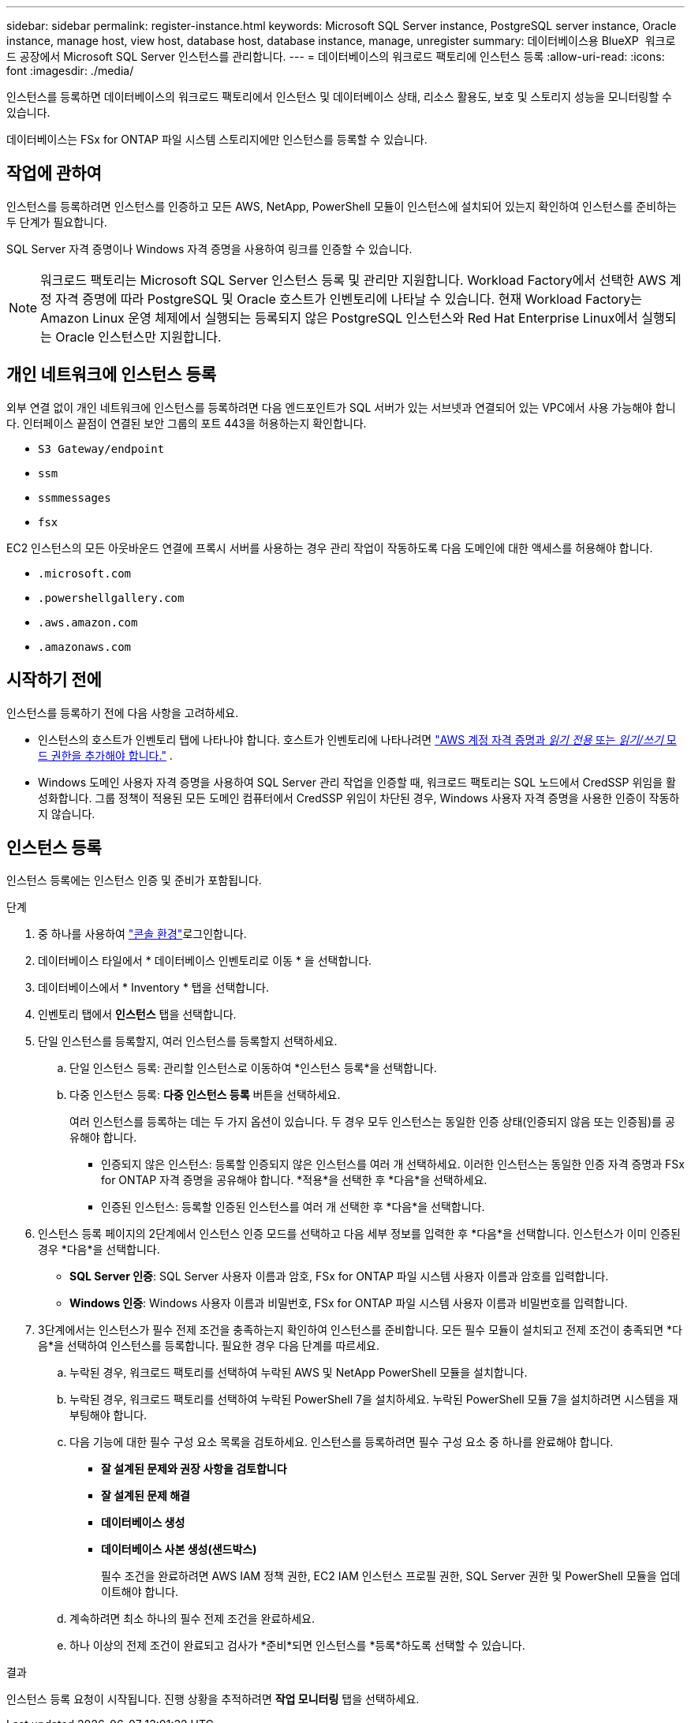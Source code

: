 ---
sidebar: sidebar 
permalink: register-instance.html 
keywords: Microsoft SQL Server instance, PostgreSQL server instance, Oracle instance, manage host, view host, database host, database instance, manage, unregister 
summary: 데이터베이스용 BlueXP  워크로드 공장에서 Microsoft SQL Server 인스턴스를 관리합니다. 
---
= 데이터베이스의 워크로드 팩토리에 인스턴스 등록
:allow-uri-read: 
:icons: font
:imagesdir: ./media/


[role="lead"]
인스턴스를 등록하면 데이터베이스의 워크로드 팩토리에서 인스턴스 및 데이터베이스 상태, 리소스 활용도, 보호 및 스토리지 성능을 모니터링할 수 있습니다.

데이터베이스는 FSx for ONTAP 파일 시스템 스토리지에만 인스턴스를 등록할 수 있습니다.



== 작업에 관하여

인스턴스를 등록하려면 인스턴스를 인증하고 모든 AWS, NetApp, PowerShell 모듈이 인스턴스에 설치되어 있는지 확인하여 인스턴스를 준비하는 두 단계가 필요합니다.

SQL Server 자격 증명이나 Windows 자격 증명을 사용하여 링크를 인증할 수 있습니다.


NOTE: 워크로드 팩토리는 Microsoft SQL Server 인스턴스 등록 및 관리만 지원합니다. Workload Factory에서 선택한 AWS 계정 자격 증명에 따라 PostgreSQL 및 Oracle 호스트가 인벤토리에 나타날 수 있습니다. 현재 Workload Factory는 Amazon Linux 운영 체제에서 실행되는 등록되지 않은 PostgreSQL 인스턴스와 Red Hat Enterprise Linux에서 실행되는 Oracle 인스턴스만 지원합니다.



== 개인 네트워크에 인스턴스 등록

외부 연결 없이 개인 네트워크에 인스턴스를 등록하려면 다음 엔드포인트가 SQL 서버가 있는 서브넷과 연결되어 있는 VPC에서 사용 가능해야 합니다. 인터페이스 끝점이 연결된 보안 그룹의 포트 443을 허용하는지 확인합니다.

* `S3 Gateway/endpoint`
* `ssm`
* `ssmmessages`
* `fsx`


EC2 인스턴스의 모든 아웃바운드 연결에 프록시 서버를 사용하는 경우 관리 작업이 작동하도록 다음 도메인에 대한 액세스를 허용해야 합니다.

* ``.microsoft.com``
* ``.powershellgallery.com``
* ``.aws.amazon.com``
* ``.amazonaws.com``




== 시작하기 전에

인스턴스를 등록하기 전에 다음 사항을 고려하세요.

* 인스턴스의 호스트가 인벤토리 탭에 나타나야 합니다. 호스트가 인벤토리에 나타나려면 link:https://docs.netapp.com/us-en/workload-setup-admin/add-credentials.html["AWS 계정 자격 증명과 _읽기 전용_ 또는 _읽기/쓰기_ 모드 권한을 추가해야 합니다."^] .
* Windows 도메인 사용자 자격 증명을 사용하여 SQL Server 관리 작업을 인증할 때, 워크로드 팩토리는 SQL 노드에서 CredSSP 위임을 활성화합니다. 그룹 정책이 적용된 모든 도메인 컴퓨터에서 CredSSP 위임이 차단된 경우, Windows 사용자 자격 증명을 사용한 인증이 작동하지 않습니다.




== 인스턴스 등록

인스턴스 등록에는 인스턴스 인증 및 준비가 포함됩니다.

.단계
. 중 하나를 사용하여 link:https://docs.netapp.com/us-en/workload-setup-admin/console-experiences.html["콘솔 환경"^]로그인합니다.
. 데이터베이스 타일에서 * 데이터베이스 인벤토리로 이동 * 을 선택합니다.
. 데이터베이스에서 * Inventory * 탭을 선택합니다.
. 인벤토리 탭에서 *인스턴스* 탭을 선택합니다.
. 단일 인스턴스를 등록할지, 여러 인스턴스를 등록할지 선택하세요.
+
.. 단일 인스턴스 등록: 관리할 인스턴스로 이동하여 *인스턴스 등록*을 선택합니다.
.. 다중 인스턴스 등록: *다중 인스턴스 등록* 버튼을 선택하세요.
+
여러 인스턴스를 등록하는 데는 두 가지 옵션이 있습니다. 두 경우 모두 인스턴스는 동일한 인증 상태(인증되지 않음 또는 인증됨)를 공유해야 합니다.

+
*** 인증되지 않은 인스턴스: 등록할 인증되지 않은 인스턴스를 여러 개 선택하세요. 이러한 인스턴스는 동일한 인증 자격 증명과 FSx for ONTAP 자격 증명을 공유해야 합니다. *적용*을 선택한 후 *다음*을 선택하세요.
*** 인증된 인스턴스: 등록할 인증된 인스턴스를 여러 개 선택한 후 *다음*을 선택합니다.




. 인스턴스 등록 페이지의 2단계에서 인스턴스 인증 모드를 선택하고 다음 세부 정보를 입력한 후 *다음*을 선택합니다. 인스턴스가 이미 인증된 경우 *다음*을 선택합니다.
+
** *SQL Server 인증*: SQL Server 사용자 이름과 암호, FSx for ONTAP 파일 시스템 사용자 이름과 암호를 입력합니다.
** *Windows 인증*: Windows 사용자 이름과 비밀번호, FSx for ONTAP 파일 시스템 사용자 이름과 비밀번호를 입력합니다.


. 3단계에서는 인스턴스가 필수 전제 조건을 충족하는지 확인하여 인스턴스를 준비합니다. 모든 필수 모듈이 설치되고 전제 조건이 충족되면 *다음*을 선택하여 인스턴스를 등록합니다. 필요한 경우 다음 단계를 따르세요.
+
.. 누락된 경우, 워크로드 팩토리를 선택하여 누락된 AWS 및 NetApp PowerShell 모듈을 설치합니다.
.. 누락된 경우, 워크로드 팩토리를 선택하여 누락된 PowerShell 7을 설치하세요. 누락된 PowerShell 모듈 7을 설치하려면 시스템을 재부팅해야 합니다.
.. 다음 기능에 대한 필수 구성 요소 목록을 검토하세요. 인스턴스를 등록하려면 필수 구성 요소 중 하나를 완료해야 합니다.
+
*** *잘 설계된 문제와 권장 사항을 검토합니다*
*** *잘 설계된 문제 해결*
*** *데이터베이스 생성*
*** *데이터베이스 사본 생성(샌드박스)*
+
필수 조건을 완료하려면 AWS IAM 정책 권한, EC2 IAM 인스턴스 프로필 권한, SQL Server 권한 및 PowerShell 모듈을 업데이트해야 합니다.



.. 계속하려면 최소 하나의 필수 전제 조건을 완료하세요.
.. 하나 이상의 전제 조건이 완료되고 검사가 *준비*되면 인스턴스를 *등록*하도록 선택할 수 있습니다.




.결과
인스턴스 등록 요청이 시작됩니다. 진행 상황을 추적하려면 *작업 모니터링* 탭을 선택하세요.
